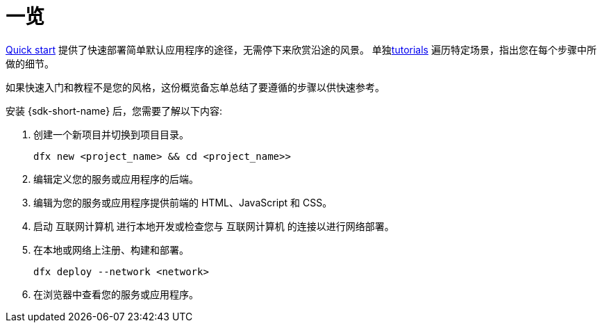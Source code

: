 = 一览
:IC: 互联网计算机
:company-id: DFINITY

link:../../quickstart/quickstart-intro{outfilesuffix}[Quick start] 提供了快速部署简单默认应用程序的途径，无需停下来欣赏沿途的风景。
单独link:../tutorials-intro{outfilesuffix}[tutorials] 遍历特定场景，指出您在每个步骤中所做的细节。

如果快速入门和教程不是您的风格，这份概览备忘单总结了要遵循的步骤以供快速参考。

安装 {sdk-short-name} 后，您需要了解以下内容:

. 创建一个新项目并切换到项目目录。
+
....
dfx new <project_name> && cd <project_name>>
....
. 编辑定义您的服务或应用程序的后端。
. 编辑为您的服务或应用程序提供前端的 HTML、JavaScript 和 CSS。
. 启动 {IC} 进行本地开发或检查您与 {IC} 的连接以进行网络部署。
. 在本地或网络上注册、构建和部署。
+
....
dfx deploy --network <network>
....
. 在浏览器中查看您的服务或应用程序。